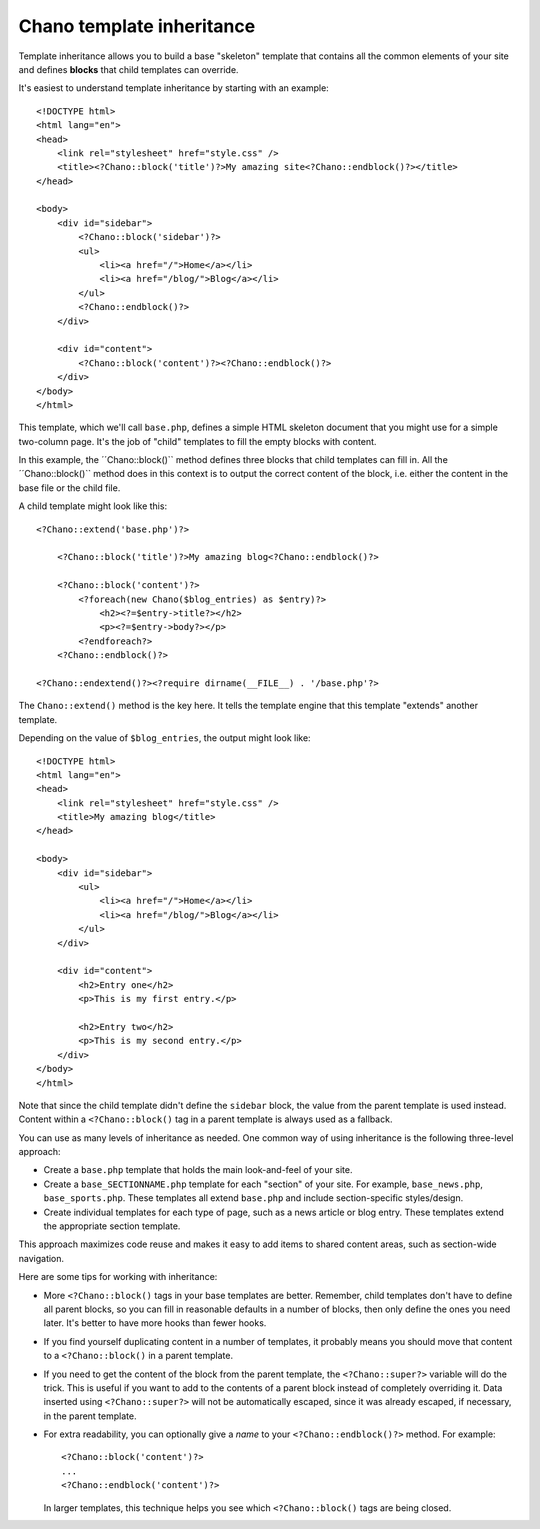 .. highlight:: php

Chano template inheritance
==========================

Template inheritance allows you to build a base "skeleton" template that 
contains all the common elements of your site and defines **blocks** that child 
templates can override.

It's easiest to understand template inheritance by starting with an example::

    <!DOCTYPE html>
    <html lang="en">
    <head>
        <link rel="stylesheet" href="style.css" />
        <title><?Chano::block('title')?>My amazing site<?Chano::endblock()?></title>
    </head>

    <body>
        <div id="sidebar">
            <?Chano::block('sidebar')?>
            <ul>
                <li><a href="/">Home</a></li>
                <li><a href="/blog/">Blog</a></li>
            </ul>
            <?Chano::endblock()?>
        </div>

        <div id="content">
            <?Chano::block('content')?><?Chano::endblock()?>
        </div>
    </body>
    </html>

This template, which we'll call ``base.php``, defines a simple HTML skeleton
document that you might use for a simple two-column page. It's the job of
"child" templates to fill the empty blocks with content.

In this example, the ´´Chano::block()`` method defines three blocks that child
templates can fill in. All the ´´Chano::block()`` method does in this context is 
to output the correct content of the block, i.e. either the content in the base
file or the child file.

A child template might look like this::

    <?Chano::extend('base.php')?>

        <?Chano::block('title')?>My amazing blog<?Chano::endblock()?>

        <?Chano::block('content')?>
            <?foreach(new Chano($blog_entries) as $entry)?>
                <h2><?=$entry->title?></h2>
                <p><?=$entry->body?></p>
            <?endforeach?>
        <?Chano::endblock()?>
        
    <?Chano::endextend()?><?require dirname(__FILE__) . '/base.php'?>

The ``Chano::extend()`` method is the key here. It tells the template engine 
that this template "extends" another template.

Depending on the value of ``$blog_entries``, the output might look like::

    <!DOCTYPE html>
    <html lang="en">
    <head>
        <link rel="stylesheet" href="style.css" />
        <title>My amazing blog</title>
    </head>

    <body>
        <div id="sidebar">
            <ul>
                <li><a href="/">Home</a></li>
                <li><a href="/blog/">Blog</a></li>
            </ul>
        </div>

        <div id="content">
            <h2>Entry one</h2>
            <p>This is my first entry.</p>

            <h2>Entry two</h2>
            <p>This is my second entry.</p>
        </div>
    </body>
    </html>

Note that since the child template didn't define the ``sidebar`` block, the
value from the parent template is used instead. Content within a 
``<?Chano::block()`` tag in a parent template is always used as a fallback.

You can use as many levels of inheritance as needed. One common way of using
inheritance is the following three-level approach:

* Create a ``base.php`` template that holds the main look-and-feel of your
  site.
* Create a ``base_SECTIONNAME.php`` template for each "section" of your
  site. For example, ``base_news.php``, ``base_sports.php``. These
  templates all extend ``base.php`` and include section-specific
  styles/design.
* Create individual templates for each type of page, such as a news
  article or blog entry. These templates extend the appropriate section
  template.

This approach maximizes code reuse and makes it easy to add items to shared
content areas, such as section-wide navigation.

Here are some tips for working with inheritance:

* More ``<?Chano::block()`` tags in your base templates are better. 
  Remember, child templates don't have to define all parent blocks, so you can 
  fill in reasonable defaults in a number of blocks, then only define the ones
  you need later. It's better to have more hooks than fewer hooks.

* If you find yourself duplicating content in a number of templates, it
  probably means you should move that content to a ``<?Chano::block()`` in a
  parent template.

* If you need to get the content of the block from the parent template,
  the ``<?Chano::super?>`` variable will do the trick. This is useful
  if you want to add to the contents of a parent block instead of
  completely overriding it. Data inserted using ``<?Chano::super?>`` will
  not be automatically escaped, since it was
  already escaped, if necessary, in the parent template.

* For extra readability, you can optionally give a *name* to your
  ``<?Chano::endblock()?>`` method. For example::

      <?Chano::block('content')?>
      ...
      <?Chano::endblock('content')?>

  In larger templates, this technique helps you see which ``<?Chano::block()``
  tags are being closed.
